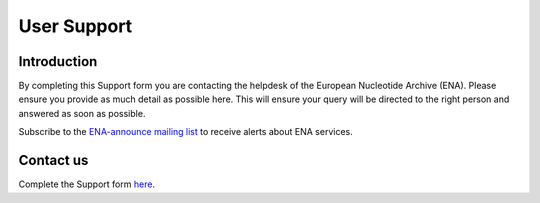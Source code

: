 ============
User Support
============

Introduction
============

By completing this Support form you are contacting the helpdesk of the
European Nucleotide Archive (ENA). Please ensure you provide as
much detail as possible here. This will ensure your query will be directed
to the right person and answered as soon as possible.

Subscribe to the `ENA-announce mailing list <https://listserver.ebi.ac.uk/mailman/listinfo/ena-announce>`_ to receive alerts about ENA services.

Contact us
==========

Complete the Support form
`here <https://www.ebi.ac.uk/ena/browser/support>`_.
